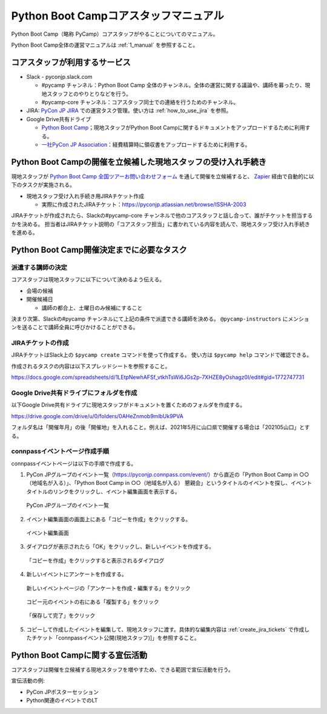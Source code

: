 .. _2_corestaff_manual:

######################################
Python Boot Campコアスタッフマニュアル
######################################

Python Boot Camp（略称 PyCamp）コアスタッフがやることについてのマニュアル。

Python Boot Camp全体の運営マニュアルは :ref:`1_manual` を参照すること。

コアスタッフが利用するサービス
==============================

* Slack - pyconjp.slack.com

  * #pycamp チャンネル：Python Boot Camp 全体のチャンネル。全体の運営に関する議論や、講師を募ったり、現地スタッフとのやりとりなどを行う。
  * #pycamp-core チャンネル：コアスタッフ同士での連絡を行うためのチャンネル。
* JIRA: `PyCon JP JIRA <http://pyconjp.atlassian.net>`_ での運営タスク管理。使い方は :ref:`how_to_use_jira` を参照。
* Google Drive共有ドライブ

  * `Python Boot Camp <https://drive.google.com/drive/u/0/folders/0AHeZnmob9mlbUk9PVA>`_；現地スタッフがPython Boot Campに関するドキュメントをアップロードするために利用する。
  * `一社PyCon JP Association <https://drive.google.com/drive/u/0/folders/0AKLhHa9lUV2NUk9PVA>`_：経費精算時に領収書をアップロードするために利用する。

Python Boot Campの開催を立候補した現地スタッフの受け入れ手続き
==============================================================

現地スタッフが `Python Boot Camp 全国ツアーお問い合わせフォーム <https://docs.google.com/forms/d/e/1FAIpQLSedZskvqmwH_cvwOZecI10PA3KX5d-Ui-74aZro_cvCcTZLMw/viewform>`_ を通して開催を立候補すると、 `Zapier <https://zapier.com/>`_ 経由で自動的に以下のタスクが実施される。

* 現地スタッフ受け入れ手続き用JIRAチケット作成

  * 実際に作成されたJIRAチケット：https://pyconjp.atlassian.net/browse/ISSHA-2003

JIRAチケットが作成されたら、Slackの#pycamp-core チャンネルで他のコアスタッフと話し合って、誰がチケットを担当するかを決める。
担当者はJIRAチケット説明の「コアスタッフ担当」に書かれている内容を読んで、現地スタッフ受け入れ手続きを進める。

Python Boot Camp開催決定までに必要なタスク
==========================================

派遣する講師の決定
------------------

コアスタッフは現地スタッフに以下について決めるよう伝える。

* 会場の候補
* 開催候補日

  * 講師の都合上、土曜日のみ候補にすること

決まり次第、Slackの#pycamp チャンネルにて上記の条件で派遣できる講師を決める。 ``@pycamp-instructors`` にメンションを送ることで講師全員に呼びかけることができる。

.. _create_jira_tickets:

JIRAチケットの作成
------------------

JIRAチケットはSlack上の ``$pycamp create`` コマンドを使って作成する。
使い方は ``$pycamp help`` コマンドで確認できる。

作成されるタスクの内容は以下スプレッドシートを参照すること。

https://docs.google.com/spreadsheets/d/1LEtpNewhAFSf_vtkhTsWi6JGs2p-7XHZE8yOshagz0I/edit#gid=1772747731

Google Drive共有ドライブにフォルダを作成
----------------------------------------

以下Google Drive共有ドライブに現地スタッフがドキュメントを置くためのフォルダを作成する。

https://drive.google.com/drive/u/0/folders/0AHeZnmob9mlbUk9PVA

フォルダ名は「開催年月」の後「開催地」を入れること。例えば、2021年5月に山口県で開催する場合は「202105山口」とする。

connpassイベントページ作成手順
------------------------------

connpassイベントページは以下の手順で作成する。

1. PyCon JPグループのイベント一覧（https://pyconjp.connpass.com/event/）から直近の「Python Boot Camp in ○○（地域名が入る）」、「Python Boot Camp in ○○（地域名が入る） 懇親会」というタイトルのイベントを探し、イベントタイトルのリンクをクリックし、イベント編集画面を表示する。

.. figure:: images/connpass-pyconjp-group-event-page.png
   :width: 400

   PyCon JPグループのイベント一覧

2. イベント編集画面の画面上にある「コピーを作成」をクリックする。

.. figure:: images/connpass-edit-event-page.png
   :width: 400

   イベント編集画面

3. ダイアログが表示されたら「OK」をクリックし、新しいイベントを作成する。

.. figure:: images/connpass-confirm-copy-event.png
   :width: 400

   「コピーを作成」をクリックすると表示されるダイアログ

4. 新しいイベントにアンケートを作成する。

.. figure:: images/connpass-copy-questionnaire-1.png
   :width: 400

   新しいイベントページの「アンケートを作成・編集する」をクリック

.. figure:: images/connpass-copy-questionnaire-2.png
   :width: 400

   コピー元のイベントの右にある「複製する」をクリック

.. figure:: images/connpass-copy-questionnaire-3.png
   :width: 400

   「保存して完了」をクリック

5. コピーして作成したイベントを編集して、現地スタッフに渡す。具体的な編集内容は :ref:`create_jira_tickets` で作成したチケット「connpassイベント公開(現地スタッフ)]」を参照すること。

Python Boot Campに関する宣伝活動
================================

コアスタッフは開催を立候補する現地スタッフを増やすため、できる範囲で宣伝活動を行う。

宣伝活動の例:

* PyCon JPポスターセッション
* Python関連のイベントでのLT
